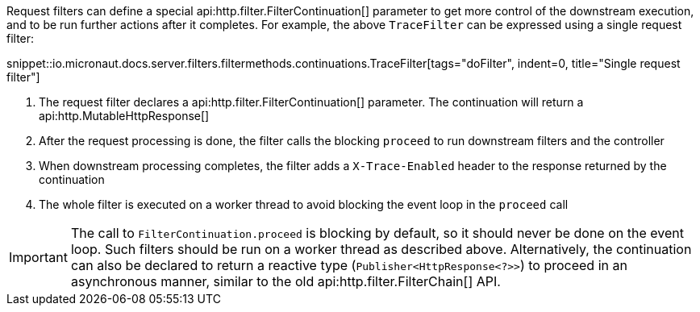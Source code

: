 Request filters can define a special api:http.filter.FilterContinuation[] parameter to get more control of the downstream execution, and to be run further actions after it completes. For example, the above `TraceFilter` can be expressed using a single request filter:

snippet::io.micronaut.docs.server.filters.filtermethods.continuations.TraceFilter[tags="doFilter", indent=0, title="Single request filter"]

<1> The request filter declares a api:http.filter.FilterContinuation[] parameter. The continuation will return a api:http.MutableHttpResponse[]
<2> After the request processing is done, the filter calls the blocking `proceed` to run downstream filters and the controller
<3> When downstream processing completes, the filter adds a `X-Trace-Enabled` header to the response returned by the continuation
<4> The whole filter is executed on a worker thread to avoid blocking the event loop in the `proceed` call

IMPORTANT: The call to `FilterContinuation.proceed` is blocking by default, so it should never be done on the event loop. Such filters should be run on a worker thread as described above. Alternatively, the continuation can also be declared to return a reactive type (`Publisher<HttpResponse<?>>`) to proceed in an asynchronous manner, similar to the old api:http.filter.FilterChain[] API.
